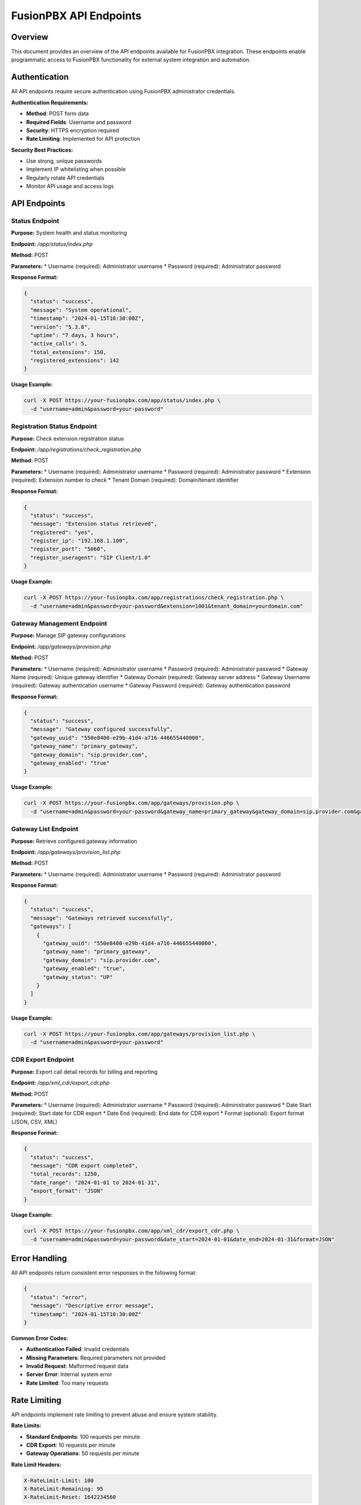 FusionPBX API Endpoints
======================

Overview
--------

This document provides an overview of the API endpoints available for FusionPBX integration. These endpoints enable programmatic access to FusionPBX functionality for external system integration and automation.

Authentication
--------------

All API endpoints require secure authentication using FusionPBX administrator credentials.

**Authentication Requirements:**

* **Method**: POST form data
* **Required Fields**: Username and password
* **Security**: HTTPS encryption required
* **Rate Limiting**: Implemented for API protection

**Security Best Practices:**

* Use strong, unique passwords
* Implement IP whitelisting when possible
* Regularly rotate API credentials
* Monitor API usage and access logs

API Endpoints
-------------

Status Endpoint
~~~~~~~~~~~~~~

**Purpose:** System health and status monitoring

**Endpoint:** `/app/status/index.php`

**Method:** POST

**Parameters:**
* Username (required): Administrator username
* Password (required): Administrator password

**Response Format:**

.. code-block:: json

    {
      "status": "success",
      "message": "System operational",
      "timestamp": "2024-01-15T10:30:00Z",
      "version": "5.3.8",
      "uptime": "7 days, 3 hours",
      "active_calls": 5,
      "total_extensions": 150,
      "registered_extensions": 142
    }

**Usage Example:**

.. code-block:: bash

    curl -X POST https://your-fusionpbx.com/app/status/index.php \
      -d "username=admin&password=your-password"

Registration Status Endpoint
~~~~~~~~~~~~~~~~~~~~~~~~~~~

**Purpose:** Check extension registration status

**Endpoint:** `/app/registrations/check_registration.php`

**Method:** POST

**Parameters:**
* Username (required): Administrator username
* Password (required): Administrator password
* Extension (required): Extension number to check
* Tenant Domain (required): Domain/tenant identifier

**Response Format:**

.. code-block:: json

    {
      "status": "success",
      "message": "Extension status retrieved",
      "registered": "yes",
      "register_ip": "192.168.1.100",
      "register_port": "5060",
      "register_useragent": "SIP Client/1.0"
    }

**Usage Example:**

.. code-block:: bash

    curl -X POST https://your-fusionpbx.com/app/registrations/check_registration.php \
      -d "username=admin&password=your-password&extension=1001&tenant_domain=yourdomain.com"

Gateway Management Endpoint
~~~~~~~~~~~~~~~~~~~~~~~~~~

**Purpose:** Manage SIP gateway configurations

**Endpoint:** `/app/gateways/provision.php`

**Method:** POST

**Parameters:**
* Username (required): Administrator username
* Password (required): Administrator password
* Gateway Name (required): Unique gateway identifier
* Gateway Domain (required): Gateway server address
* Gateway Username (required): Gateway authentication username
* Gateway Password (required): Gateway authentication password

**Response Format:**

.. code-block:: json

    {
      "status": "success",
      "message": "Gateway configured successfully",
      "gateway_uuid": "550e8400-e29b-41d4-a716-446655440000",
      "gateway_name": "primary_gateway",
      "gateway_domain": "sip.provider.com",
      "gateway_enabled": "true"
    }

**Usage Example:**

.. code-block:: bash

    curl -X POST https://your-fusionpbx.com/app/gateways/provision.php \
      -d "username=admin&password=your-password&gateway_name=primary_gateway&gateway_domain=sip.provider.com&gateway_username=account&gateway_password=password"

Gateway List Endpoint
~~~~~~~~~~~~~~~~~~~~

**Purpose:** Retrieve configured gateway information

**Endpoint:** `/app/gateways/provision_list.php`

**Method:** POST

**Parameters:**
* Username (required): Administrator username
* Password (required): Administrator password

**Response Format:**

.. code-block:: json

    {
      "status": "success",
      "message": "Gateways retrieved successfully",
      "gateways": [
        {
          "gateway_uuid": "550e8400-e29b-41d4-a716-446655440000",
          "gateway_name": "primary_gateway",
          "gateway_domain": "sip.provider.com",
          "gateway_enabled": "true",
          "gateway_status": "UP"
        }
      ]
    }

**Usage Example:**

.. code-block:: bash

    curl -X POST https://your-fusionpbx.com/app/gateways/provision_list.php \
      -d "username=admin&password=your-password"

CDR Export Endpoint
~~~~~~~~~~~~~~~~~~

**Purpose:** Export call detail records for billing and reporting

**Endpoint:** `/app/xml_cdr/export_cdr.php`

**Method:** POST

**Parameters:**
* Username (required): Administrator username
* Password (required): Administrator password
* Date Start (required): Start date for CDR export
* Date End (required): End date for CDR export
* Format (optional): Export format (JSON, CSV, XML)

**Response Format:**

.. code-block:: json

    {
      "status": "success",
      "message": "CDR export completed",
      "total_records": 1250,
      "date_range": "2024-01-01 to 2024-01-31",
      "export_format": "JSON"
    }

**Usage Example:**

.. code-block:: bash

    curl -X POST https://your-fusionpbx.com/app/xml_cdr/export_cdr.php \
      -d "username=admin&password=your-password&date_start=2024-01-01&date_end=2024-01-31&format=JSON"

Error Handling
-------------

All API endpoints return consistent error responses in the following format:

.. code-block:: json

    {
      "status": "error",
      "message": "Descriptive error message",
      "timestamp": "2024-01-15T10:30:00Z"
    }

**Common Error Codes:**

* **Authentication Failed**: Invalid credentials
* **Missing Parameters**: Required parameters not provided
* **Invalid Request**: Malformed request data
* **Server Error**: Internal system error
* **Rate Limited**: Too many requests

Rate Limiting
-------------

API endpoints implement rate limiting to prevent abuse and ensure system stability.

**Rate Limits:**

* **Standard Endpoints**: 100 requests per minute
* **CDR Export**: 10 requests per minute
* **Gateway Operations**: 50 requests per minute

**Rate Limit Headers:**

.. code-block:: text

    X-RateLimit-Limit: 100
    X-RateLimit-Remaining: 95
    X-RateLimit-Reset: 1642234560

Security Considerations
----------------------

**Network Security:**

* Use HTTPS for all API communications
* Implement proper firewall rules
* Consider VPN access for sensitive operations

**Authentication Security:**

* Use strong, unique passwords
* Implement API key rotation
* Monitor authentication attempts

**Data Protection:**

* Encrypt sensitive data in transit
* Implement proper access controls
* Regular security audits

**Monitoring and Logging:**

* Log all API access attempts
* Monitor for suspicious activity
* Regular security assessments 